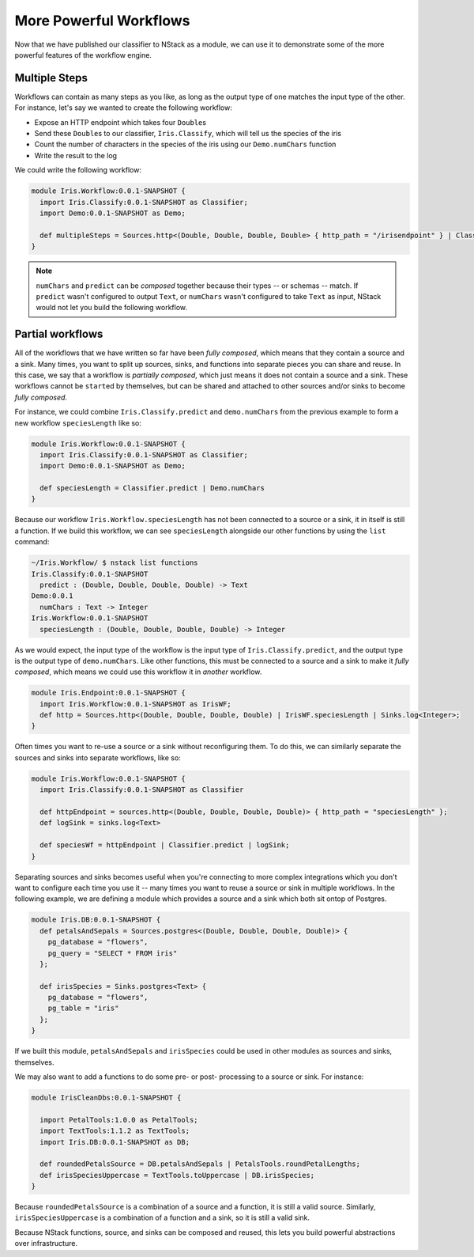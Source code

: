 .. _workflow_power: 

More Powerful Workflows
=======================

Now that we have published our classifier to NStack as a module, we can use it to demonstrate some of the more powerful features of the workflow engine.

Multiple Steps
---------------

Workflows can contain as many steps as you like, as long as the output type of one matches the input type of the other. For instance, let's say we wanted to create the following workflow:

- Expose an HTTP endpoint which takes four ``Double``\s
- Send these ``Double``\s to our classifier, ``Iris.Classify``, which will tell us the species of the iris
- Count the number of characters in the species of the iris using our ``Demo.numChars`` function
- Write the result to the log

We could write the following workflow:

.. code :: bash
   
  module Iris.Workflow:0.0.1-SNAPSHOT {
    import Iris.Classify:0.0.1-SNAPSHOT as Classifier;
    import Demo:0.0.1-SNAPSHOT as Demo;

    def multipleSteps = Sources.http<(Double, Double, Double, Double> { http_path = "/irisendpoint" } | Classifier.predict | Demo.numChars | sinks.log<Integer>;
  }

.. note :: ``numChars`` and ``predict`` can be `composed` together because their types -- or schemas -- match. If ``predict`` wasn't configured to output ``Text``, or ``numChars`` wasn't configured to take ``Text`` as input, NStack would not let you build the following workflow.

Partial workflows
-----------------

All of the workflows that we have written so far have been `fully composed`, which means that they contain a source and a sink. Many times, you want to split up sources, sinks, and functions into separate pieces you can share and reuse. In this case, we say that a workflow is `partially composed`, which just means it does not contain a source and a sink. These workflows cannot be ``start``\ed by themselves, but can be shared and attached to other sources and/or sinks to become `fully composed`. 

For instance, we could combine ``Iris.Classify.predict`` and ``demo.numChars`` from the previous example to form a new workflow ``speciesLength`` like so:

.. code :: java
  
  module Iris.Workflow:0.0.1-SNAPSHOT {
    import Iris.Classify:0.0.1-SNAPSHOT as Classifier;
    import Demo:0.0.1-SNAPSHOT as Demo;

    def speciesLength = Classifier.predict | Demo.numChars
  } 

Because our workflow ``Iris.Workflow.speciesLength`` has not been connected to a source or a sink, it in itself is still a function. If we build this workflow, we can see ``speciesLength`` alongside our other functions by using the ``list`` command:

.. code :: bash
  
  ~/Iris.Workflow/ $ nstack list functions
  Iris.Classify:0.0.1-SNAPSHOT
    predict : (Double, Double, Double, Double) -> Text
  Demo:0.0.1
    numChars : Text -> Integer
  Iris.Workflow:0.0.1-SNAPSHOT
    speciesLength : (Double, Double, Double, Double) -> Integer

As we would expect, the input type of the workflow is the input type of ``Iris.Classify.predict``, and the output type is the output type of ``demo.numChars``. Like other functions, this must be connected to a source and a sink to make it `fully composed`, which means we could use this workflow it in *another* workflow.

.. code :: bash

  module Iris.Endpoint:0.0.1-SNAPSHOT {
    import Iris.Workflow:0.0.1-SNAPSHOT as IrisWF;
    def http = Sources.http<(Double, Double, Double, Double) | IrisWF.speciesLength | Sinks.log<Integer>;
  } 

Often times you want to re-use a source or a sink without reconfiguring them. To do this, we can similarly separate the sources and sinks into separate workflows, like so:

.. code :: java
  
  module Iris.Workflow:0.0.1-SNAPSHOT {
    import Iris.Classify:0.0.1-SNAPSHOT as Classifier

    def httpEndpoint = sources.http<(Double, Double, Double, Double)> { http_path = "speciesLength" };
    def logSink = sinks.log<Text>

    def speciesWf = httpEndpoint | Classifier.predict | logSink;
  }

Separating sources and sinks becomes useful when you're connecting to more complex integrations which you don't want to configure each time you use it -- many times you want to reuse a source or sink in multiple workflows. In the following example, we are defining a module which provides a source and a sink which both sit ontop of Postgres. 

.. code :: java

  module Iris.DB:0.0.1-SNAPSHOT {
    def petalsAndSepals = Sources.postgres<(Double, Double, Double, Double)> {
      pg_database = "flowers",
      pg_query = "SELECT * FROM iris"
    };

    def irisSpecies = Sinks.postgres<Text> {
      pg_database = "flowers",
      pg_table = "iris"
    };
  }   

If we built this module, ``petalsAndSepals`` and ``irisSpecies`` could be used in other modules as sources and sinks, themselves.

We may also want to add a functions to do some pre- or post- processing to a source or sink. For instance:

.. code :: java

  module IrisCleanDbs:0.0.1-SNAPSHOT {

    import PetalTools:1.0.0 as PetalTools;
    import TextTools:1.1.2 as TextTools;
    import Iris.DB:0.0.1-SNAPSHOT as DB;

    def roundedPetalsSource = DB.petalsAndSepals | PetalsTools.roundPetalLengths;
    def irisSpeciesUppercase = TextTools.toUppercase | DB.irisSpecies; 
  }   

Because ``roundedPetalsSource`` is a combination of a source and a function, it is still a valid source. Similarly, ``irisSpeciesUppercase`` is a combination of a function and a sink, so it is still a valid sink.

Because NStack functions, source, and sinks can be composed and reused, this lets you build powerful abstractions over infrastructure.

